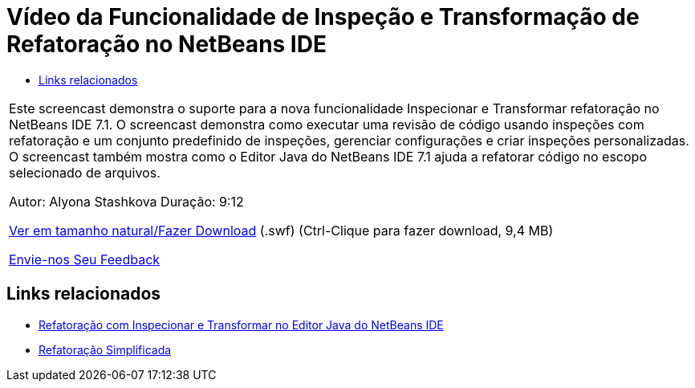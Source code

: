 // 
//     Licensed to the Apache Software Foundation (ASF) under one
//     or more contributor license agreements.  See the NOTICE file
//     distributed with this work for additional information
//     regarding copyright ownership.  The ASF licenses this file
//     to you under the Apache License, Version 2.0 (the
//     "License"); you may not use this file except in compliance
//     with the License.  You may obtain a copy of the License at
// 
//       http://www.apache.org/licenses/LICENSE-2.0
// 
//     Unless required by applicable law or agreed to in writing,
//     software distributed under the License is distributed on an
//     "AS IS" BASIS, WITHOUT WARRANTIES OR CONDITIONS OF ANY
//     KIND, either express or implied.  See the License for the
//     specific language governing permissions and limitations
//     under the License.
//

= Vídeo da Funcionalidade de Inspeção e Transformação de Refatoração no NetBeans IDE
:jbake-type: tutorial
:jbake-tags: tutorials 
:jbake-status: published
:icons: font
:syntax: true
:source-highlighter: pygments
:toc: left
:toc-title:
:description: Vídeo da Funcionalidade de Inspeção e Transformação de Refatoração no NetBeans IDE - Apache NetBeans
:keywords: Apache NetBeans, Tutorials, Vídeo da Funcionalidade de Inspeção e Transformação de Refatoração no NetBeans IDE

|===
|Este screencast demonstra o suporte para a nova funcionalidade Inspecionar e Transformar refatoração no NetBeans IDE 7.1. O screencast demonstra como executar uma revisão de código usando inspeções com refatoração e um conjunto predefinido de inspeções, gerenciar configurações e criar inspeções personalizadas. O screencast também mostra como o Editor Java do NetBeans IDE 7.1 ajuda a refatorar código no escopo selecionado de arquivos.

Autor: Alyona Stashkova 
Duração: 9:12

link:http://bits.netbeans.org/media/refactor-nb71.swf[+Ver em tamanho natural/Fazer Download+] (.swf) (Ctrl-Clique para fazer download, 9,4 MB)


link:/about/contact_form.html?to=3&subject=Feedback:%20Video%20of%20the%20Inspect%20and%20Refactoring%20Feature%20in%20NetBeans%20IDE%207%20.%201[+Envie-nos Seu Feedback+]
 
|===


== Links relacionados

* link:editor-inspect-transform.html[+Refatoração com Inspecionar e Transformar no Editor Java do NetBeans IDE+]
* link:http://wiki.netbeans.org/Refactoring[+Refatoração Simplificada+]
